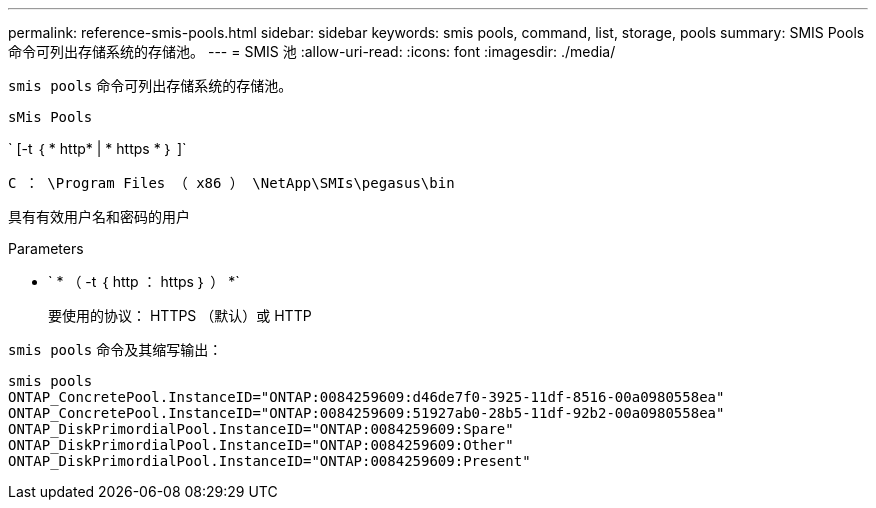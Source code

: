 ---
permalink: reference-smis-pools.html 
sidebar: sidebar 
keywords: smis pools, command, list, storage, pools 
summary: SMIS Pools 命令可列出存储系统的存储池。 
---
= SMIS 池
:allow-uri-read: 
:icons: font
:imagesdir: ./media/


[role="lead"]
`smis pools` 命令可列出存储系统的存储池。

`sMis Pools`

` [-t ｛ * http* | * https * ｝ ]`

`C ： \Program Files （ x86 ） \NetApp\SMIs\pegasus\bin`

具有有效用户名和密码的用户

.Parameters
* ` * （ -t ｛ http ： https ｝ ） *`
+
要使用的协议： HTTPS （默认）或 HTTP



`smis pools` 命令及其缩写输出：

[listing]
----
smis pools
ONTAP_ConcretePool.InstanceID="ONTAP:0084259609:d46de7f0-3925-11df-8516-00a0980558ea"
ONTAP_ConcretePool.InstanceID="ONTAP:0084259609:51927ab0-28b5-11df-92b2-00a0980558ea"
ONTAP_DiskPrimordialPool.InstanceID="ONTAP:0084259609:Spare"
ONTAP_DiskPrimordialPool.InstanceID="ONTAP:0084259609:Other"
ONTAP_DiskPrimordialPool.InstanceID="ONTAP:0084259609:Present"
----